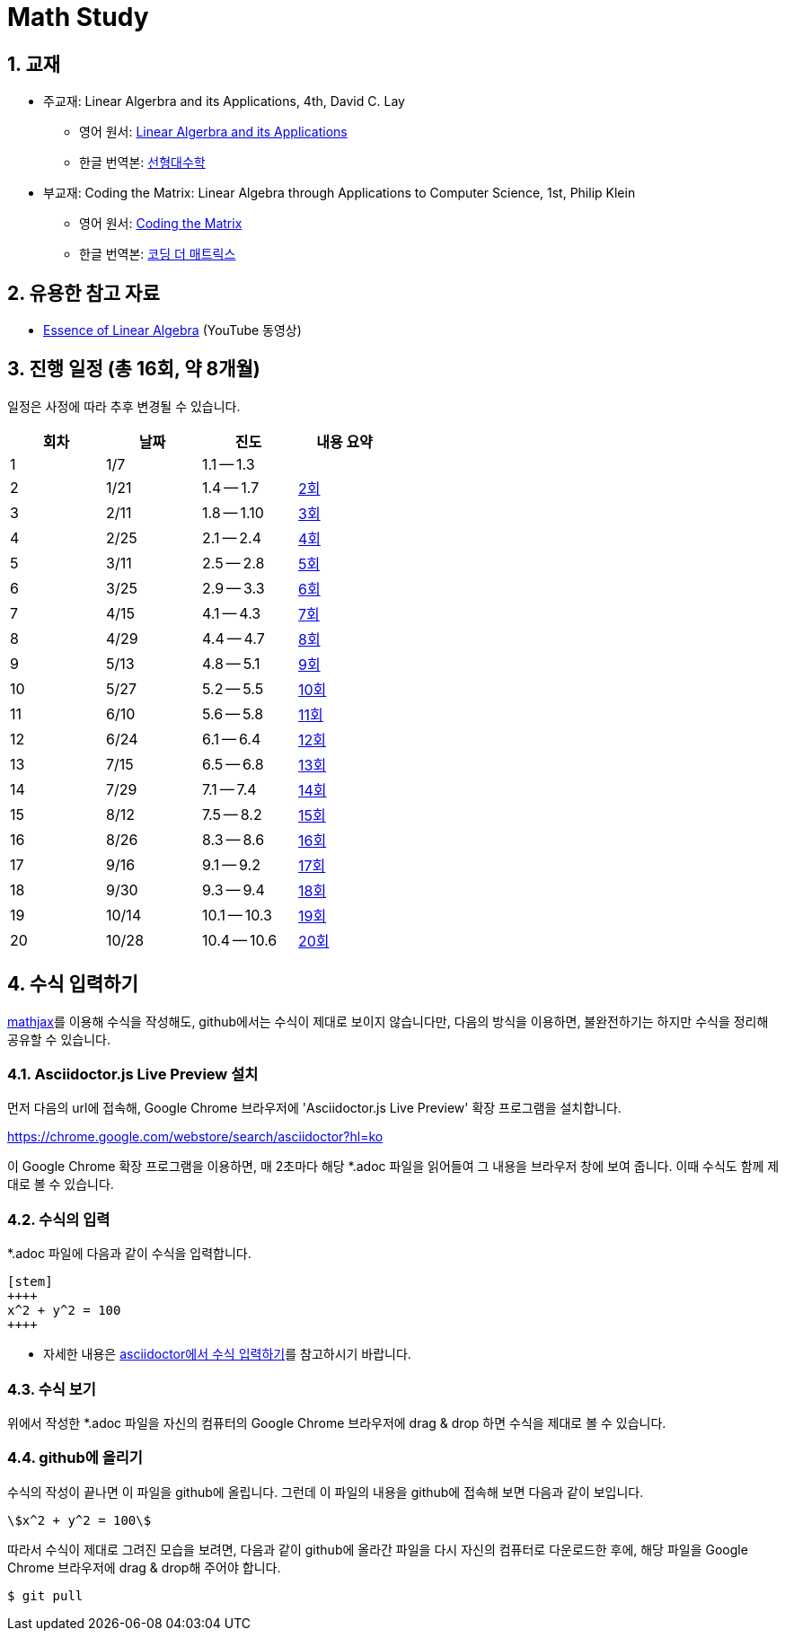 # Math Study
:sectnums:


## 교재

* 주교재: Linear Algerbra and its Applications, 4th, David C. Lay

** 영어 원서: link:https://www.amazon.com/Linear-Algebra-Its-Applications-4th/dp/0321385179/ref=sr_1_2?ie=UTF8&qid=1482926861&sr=8-2&keywords=linear+algebra+and+its+applications[Linear Algerbra and its Applications]     

** 한글 번역본: link:http://www.kyobobook.co.kr/product/detailViewKor.laf?ejkGb=KOR&mallGb=KOR&barcode=9788945045249&orderClick=LAG&Kc=[선형대수학]

* 부교재: Coding the Matrix: Linear Algebra through Applications to Computer Science, 1st, Philip Klein

** 영어 원서: link:https://www.amazon.com/Coding-Matrix-Algebra-Applications-Computer/dp/0615880991/ref=sr_1_1?ie=UTF8&qid=1483926139&sr=8-1&keywords=coding+the+matrix[Coding the Matrix]

** 한글 번역본: link:http://www.kyobobook.co.kr/product/detailViewKor.laf?ejkGb=KOR&mallGb=KOR&barcode=9791195149292&orderClick=LAG&Kc=[코딩 더 매트릭스]


## 유용한 참고 자료

* link:https://www.youtube.com/playlist?list=PLZHQObOWTQDPD3MizzM2xVFitgF8hE_ab[Essence of Linear Algebra] (YouTube 동영상)


## 진행 일정 (총 16회, 약 8개월)

일정은 사정에 따라 추후 변경될 수 있습니다.

[cols="4*^",options="header",width=50%]
|===

| 회차  | 날짜 | 진도         | 내용 요약

| 1     | 1/7  | 1.1 -- 1.3 | 

| 2     | 1/21 | 1.4 -- 1.7 | link:linear-algebra/02[2회]

| 3     | 2/11 | 1.8 -- 1.10 | link:linear-algebra/03[3회]

| 4     | 2/25 | 2.1 -- 2.4 | link:linear-algebra/04[4회]

| 5     | 3/11 | 2.5 -- 2.8 | link:linear-algebra/05[5회]
              
| 6     | 3/25 | 2.9 -- 3.3 | link:linear-algebra/06[6회]
              
| 7     | 4/15 | 4.1 -- 4.3 | link:linear-algebra/07[7회]
              
| 8     | 4/29 | 4.4 -- 4.7 | link:linear-algebra/08[8회]
              
| 9     | 5/13 | 4.8 -- 5.1 | link:linear-algebra/09[9회]
              
| 10    | 5/27 | 5.2 -- 5.5 | link:linear-algebra/10[10회]
              
| 11    | 6/10 | 5.6 -- 5.8 | link:linear-algebra/11[11회]
              
| 12    | 6/24 | 6.1 -- 6.4 | link:linear-algebra/12[12회]
              
| 13    | 7/15 | 6.5 -- 6.8 | link:linear-algebra/13[13회]
              
| 14    | 7/29 | 7.1 -- 7.4 | link:linear-algebra/14[14회]
              
| 15    | 8/12 | 7.5 -- 8.2 | link:linear-algebra/15[15회]

| 16    | 8/26 | 8.3 -- 8.6 | link:linear-algebra/16[16회]

| 17    | 9/16 | 9.1 -- 9.2 | link:linear-algebra/17[17회]
              
| 18    | 9/30 | 9.3 -- 9.4 | link:linear-algebra/18[18회]
              
| 19    | 10/14 | 10.1 -- 10.3 | link:linear-algebra/19[19회]

| 20    | 10/28 | 10.4 -- 10.6 | link:linear-algebra/20[20회]

|===


== 수식 입력하기

link:https://www.mathjax.org[mathjax]를 이용해 수식을 작성해도, github에서는 수식이 제대로
보이지 않습니다만, 다음의 방식을 이용하면, 불완전하기는 하지만 수식을 정리해 공유할 수
있습니다.

=== Asciidoctor.js Live Preview 설치

먼저 다음의 url에 접속해, Google Chrome 브라우저에 'Asciidoctor.js Live Preview' 확장
프로그램을 설치합니다.

link:https://chrome.google.com/webstore/search/asciidoctor?hl=ko[]

이 Google Chrome 확장 프로그램을 이용하면, 매 2초마다 해당 *.adoc 파일을 읽어들여 그 내용을
브라우저 창에 보여 줍니다. 이때 수식도 함께 제대로 볼 수 있습니다.


=== 수식의 입력

*.adoc 파일에 다음과 같이 수식을 입력합니다.

[listing]
----
[stem]
++++
x^2 + y^2 = 100
++++
----

* 자세한 내용은 link:http://asciidoctor.org/docs/user-manual/#stem[asciidoctor에서 수식
  입력하기]를 참고하시기 바랍니다.


=== 수식 보기

위에서 작성한 *.adoc 파일을 자신의 컴퓨터의 Google Chrome 브라우저에 drag & drop 하면
수식을 제대로 볼 수 있습니다.


=== github에 올리기

수식의 작성이 끝나면 이 파일을 github에 올립니다. 그런데 이 파일의 내용을 github에 접속해
보면 다음과 같이 보입니다.

[listing]
----
\$x^2 + y^2 = 100\$
----

따라서 수식이 제대로 그려진 모습을 보려면, 다음과 같이 github에 올라간 파일을 다시 자신의 컴퓨터로 다운로드한 후에, 해당 파일을 Google Chrome 브라우저에 drag & drop해 주어야 합니다.

[listing]
----
$ git pull
----




